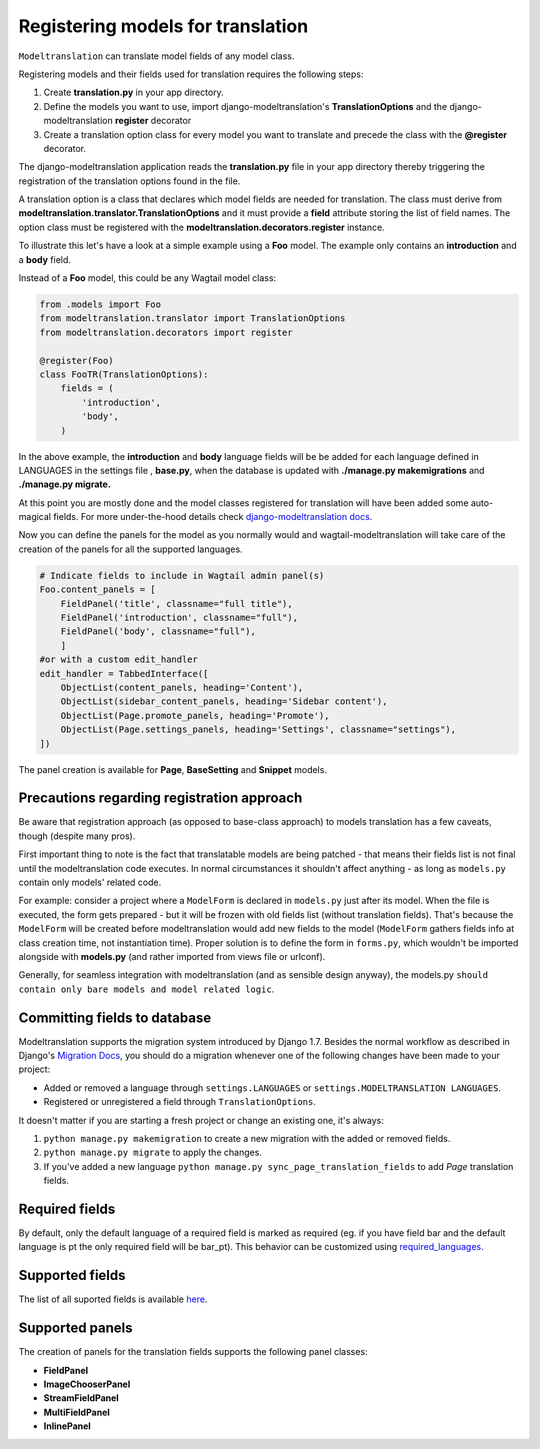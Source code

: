 .. _Registering Models:

Registering models for translation
==================================

``Modeltranslation`` can translate model fields of any model class.


Registering models and their fields used for translation requires the following steps:

1. Create **translation.py** in your app directory.
2. Define the models you want to use, import django-modeltranslation's **TranslationOptions** and the django-modeltranslation **register** decorator
3. Create a translation option class for every model you want to translate and precede the class with the **@register** decorator.

The django-modeltranslation application reads the **translation.py** file in your app directory thereby triggering the registration
of the translation options found in the file.

A translation option is a class that declares which model fields are needed for translation. The class must derive from
**modeltranslation.translator.TranslationOptions** and it must provide a **field** attribute storing the list of
field names. The option class must be registered with the **modeltranslation.decorators.register** instance.

To illustrate this let's have a look at a simple example using a **Foo** model. The example only contains an **introduction**
and a **body** field.

Instead of a **Foo** model, this could be any Wagtail model class:

.. code-block:: console

   from .models import Foo
   from modeltranslation.translator import TranslationOptions
   from modeltranslation.decorators import register

   @register(Foo)
   class FooTR(TranslationOptions):
       fields = (
           'introduction',
           'body',
       )

In the above example, the **introduction** and **body** language fields will be be added for each language defined in
LANGUAGES in the settings file , **base.py**, when the database is updated with **./manage.py makemigrations** and
**./manage.py migrate.**


At this point you are mostly done and the model classes registered for translation will have been added some auto-magical
fields. For more under-the-hood details check `django-modeltranslation docs <http://django-modeltranslation.readthedocs.io/en/latest/registration.html>`_.

Now you can define the panels for the model as you normally would and wagtail-modeltranslation will take care of the creation of the panels for all the
supported languages.

.. code-block:: console

    # Indicate fields to include in Wagtail admin panel(s)
    Foo.content_panels = [
        FieldPanel('title', classname="full title"),
        FieldPanel('introduction', classname="full"),
        FieldPanel('body', classname="full"),
        ]
    #or with a custom edit_handler
    edit_handler = TabbedInterface([
        ObjectList(content_panels, heading='Content'),
        ObjectList(sidebar_content_panels, heading='Sidebar content'),
        ObjectList(Page.promote_panels, heading='Promote'),
        ObjectList(Page.settings_panels, heading='Settings', classname="settings"),
    ])

The panel creation is available for **Page**, **BaseSetting** and **Snippet** models.

.. _register-precautions:

Precautions regarding registration approach
-------------------------------------------

Be aware that registration approach (as opposed to base-class approach) to models translation has a few caveats, though
(despite many pros).

First important thing to note is the fact that translatable models are being patched - that means their fields list is not
final until the modeltranslation code executes. In normal circumstances it shouldn't affect anything - as long as
``models.py`` contain only models' related code.

For example: consider a project where a ``ModelForm`` is declared in ``models.py`` just after its model. When the file is
executed, the form gets prepared - but it will be frozen with old fields list (without translation fields). That's because the
``ModelForm`` will be created before modeltranslation would add new fields to the model (``ModelForm`` gathers fields info at
class creation time, not instantiation time). Proper solution is to define the form in ``forms.py``, which wouldn't be imported
alongside with **models.py** (and rather imported from views file or urlconf).

Generally, for seamless integration with modeltranslation (and as sensible design anyway), the models.py ``should contain only bare models and model related logic``.

.. _db-fields:

Committing fields to database
-----------------------------

.. _migrations:

Modeltranslation supports the migration system introduced by Django 1.7. Besides the normal workflow as described in Django's
`Migration Docs <https://docs.djangoproject.com/en/1.8/topics/migrations/>`__, you should do a migration whenever one of the following changes have been made to your project:

- Added or removed a language through ``settings.LANGUAGES`` or ``settings.MODELTRANSLATION LANGUAGES``.
- Registered or unregistered a field through ``TranslationOptions``.

It doesn't matter if you are starting a fresh project or change an existing one, it's always:

1. ``python manage.py makemigration`` to create a new migration with
   the added or removed fields.

2. ``python manage.py migrate`` to apply the changes.

3. If you've added a new language ``python manage.py sync_page_translation_fields`` to add `Page` translation fields.


.. _required_langs:

Required fields
---------------


By default, only the default language of a required field is marked as required (eg. if you have field bar and the default language is pt the only required field will be bar_pt). This behavior can be customized using `required_languages <http://django-modeltranslation.readthedocs.io/en/latest/registration.html#required-fields>`_.

.. _supported_field_matrix:

Supported fields
---------------


The list of all suported fields is available `here <http://django-modeltranslation.readthedocs.io/en/latest/registration.html#supported-fields-matrix>`_.


Supported panels
----------------

The creation of panels for the translation fields supports the following panel classes:

- **FieldPanel**
- **ImageChooserPanel**
- **StreamFieldPanel**
- **MultiFieldPanel**
- **InlinePanel**
